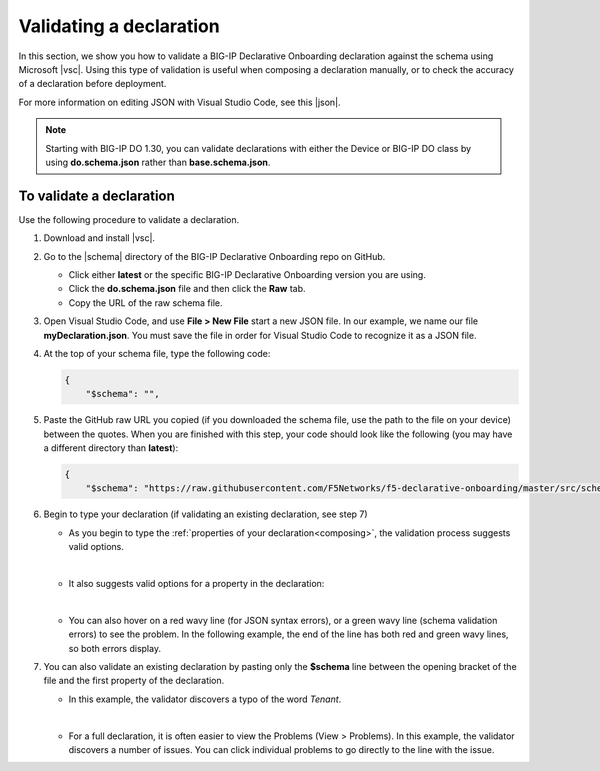 .. _validate:

Validating a declaration
------------------------
In this section, we show you how to validate a BIG-IP Declarative Onboarding declaration against the schema using Microsoft |vsc|. Using this type of validation is useful when composing a declaration manually, or to check the accuracy of a declaration before deployment.

For more information on editing JSON with Visual Studio Code, see this |json|.

.. NOTE:: Starting with BIG-IP DO 1.30, you can validate declarations with either the Device or BIG-IP DO class by using **do.schema.json** rather than **base.schema.json**.


To validate a declaration
~~~~~~~~~~~~~~~~~~~~~~~~~
Use the following procedure to validate a declaration.

1.  Download and install |vsc|.
2.  Go to the |schema| directory of the BIG-IP Declarative Onboarding repo on GitHub.

    - Click either **latest** or the specific BIG-IP Declarative Onboarding version you are using.
    - Click the **do.schema.json** file and then click the **Raw** tab.
    - Copy the URL of the raw schema file.

3. Open Visual Studio Code, and use **File > New File** start a new JSON file. In our example, we name our file **myDeclaration.json**.  You must save the file in order for Visual Studio Code to recognize it as a JSON file.
4. At the top of your schema file, type the following code:

   .. code-block:: json

        {
            "$schema": "",

5. Paste the GitHub raw URL you copied (if you downloaded the schema file, use the path to the file on your device) between the quotes.  When you are finished with this step, your code should look like the following (you may have a different directory than **latest**):

   .. code-block:: json

        {
            "$schema": "https://raw.githubusercontent.com/F5Networks/f5-declarative-onboarding/master/src/schema/latest/do.schema.json",




6. Begin to type your declaration (if validating an existing declaration, see step 7)

   - As you begin to type the :ref:`properties of your declaration<composing>`, the validation process suggests valid options.

   .. image:: /images/validate-1.png


   |

   - It also suggests valid options for a property in the declaration:

   .. image:: /images/validate-1a.png


   |

   - You can also hover on a red wavy line (for JSON syntax errors), or a green wavy line (schema validation errors) to see the problem. In the following example, the end of the line has both red and green wavy lines, so both errors display.

   .. image:: /images/validate-2a.png


7. You can also validate an existing declaration by pasting only the **$schema** line between the opening bracket of the file and the first property of the declaration.

   - In this example, the validator discovers a typo of the word *Tenant*.

   .. image:: /images/validate-3.png

   |


   - For a full declaration, it is often easier to view the Problems (View > Problems). In this example, the validator discovers a number of issues. You can click individual problems to go directly to the line with the issue.

   .. image:: /images/validate-4.png





.. |vsc| raw:: html

   <a href="https://code.visualstudio.com/" target="_blank">Visual Studio Code</a>

.. |json| raw:: html

   <a href="https://code.visualstudio.com/docs/languages/json" target="_blank">Microsoft document</a>

.. |schema| raw:: html

   <a href="https://github.com/F5Networks/f5-declarative-onboarding/tree/master/src/schema" target="_blank">schema</a>
